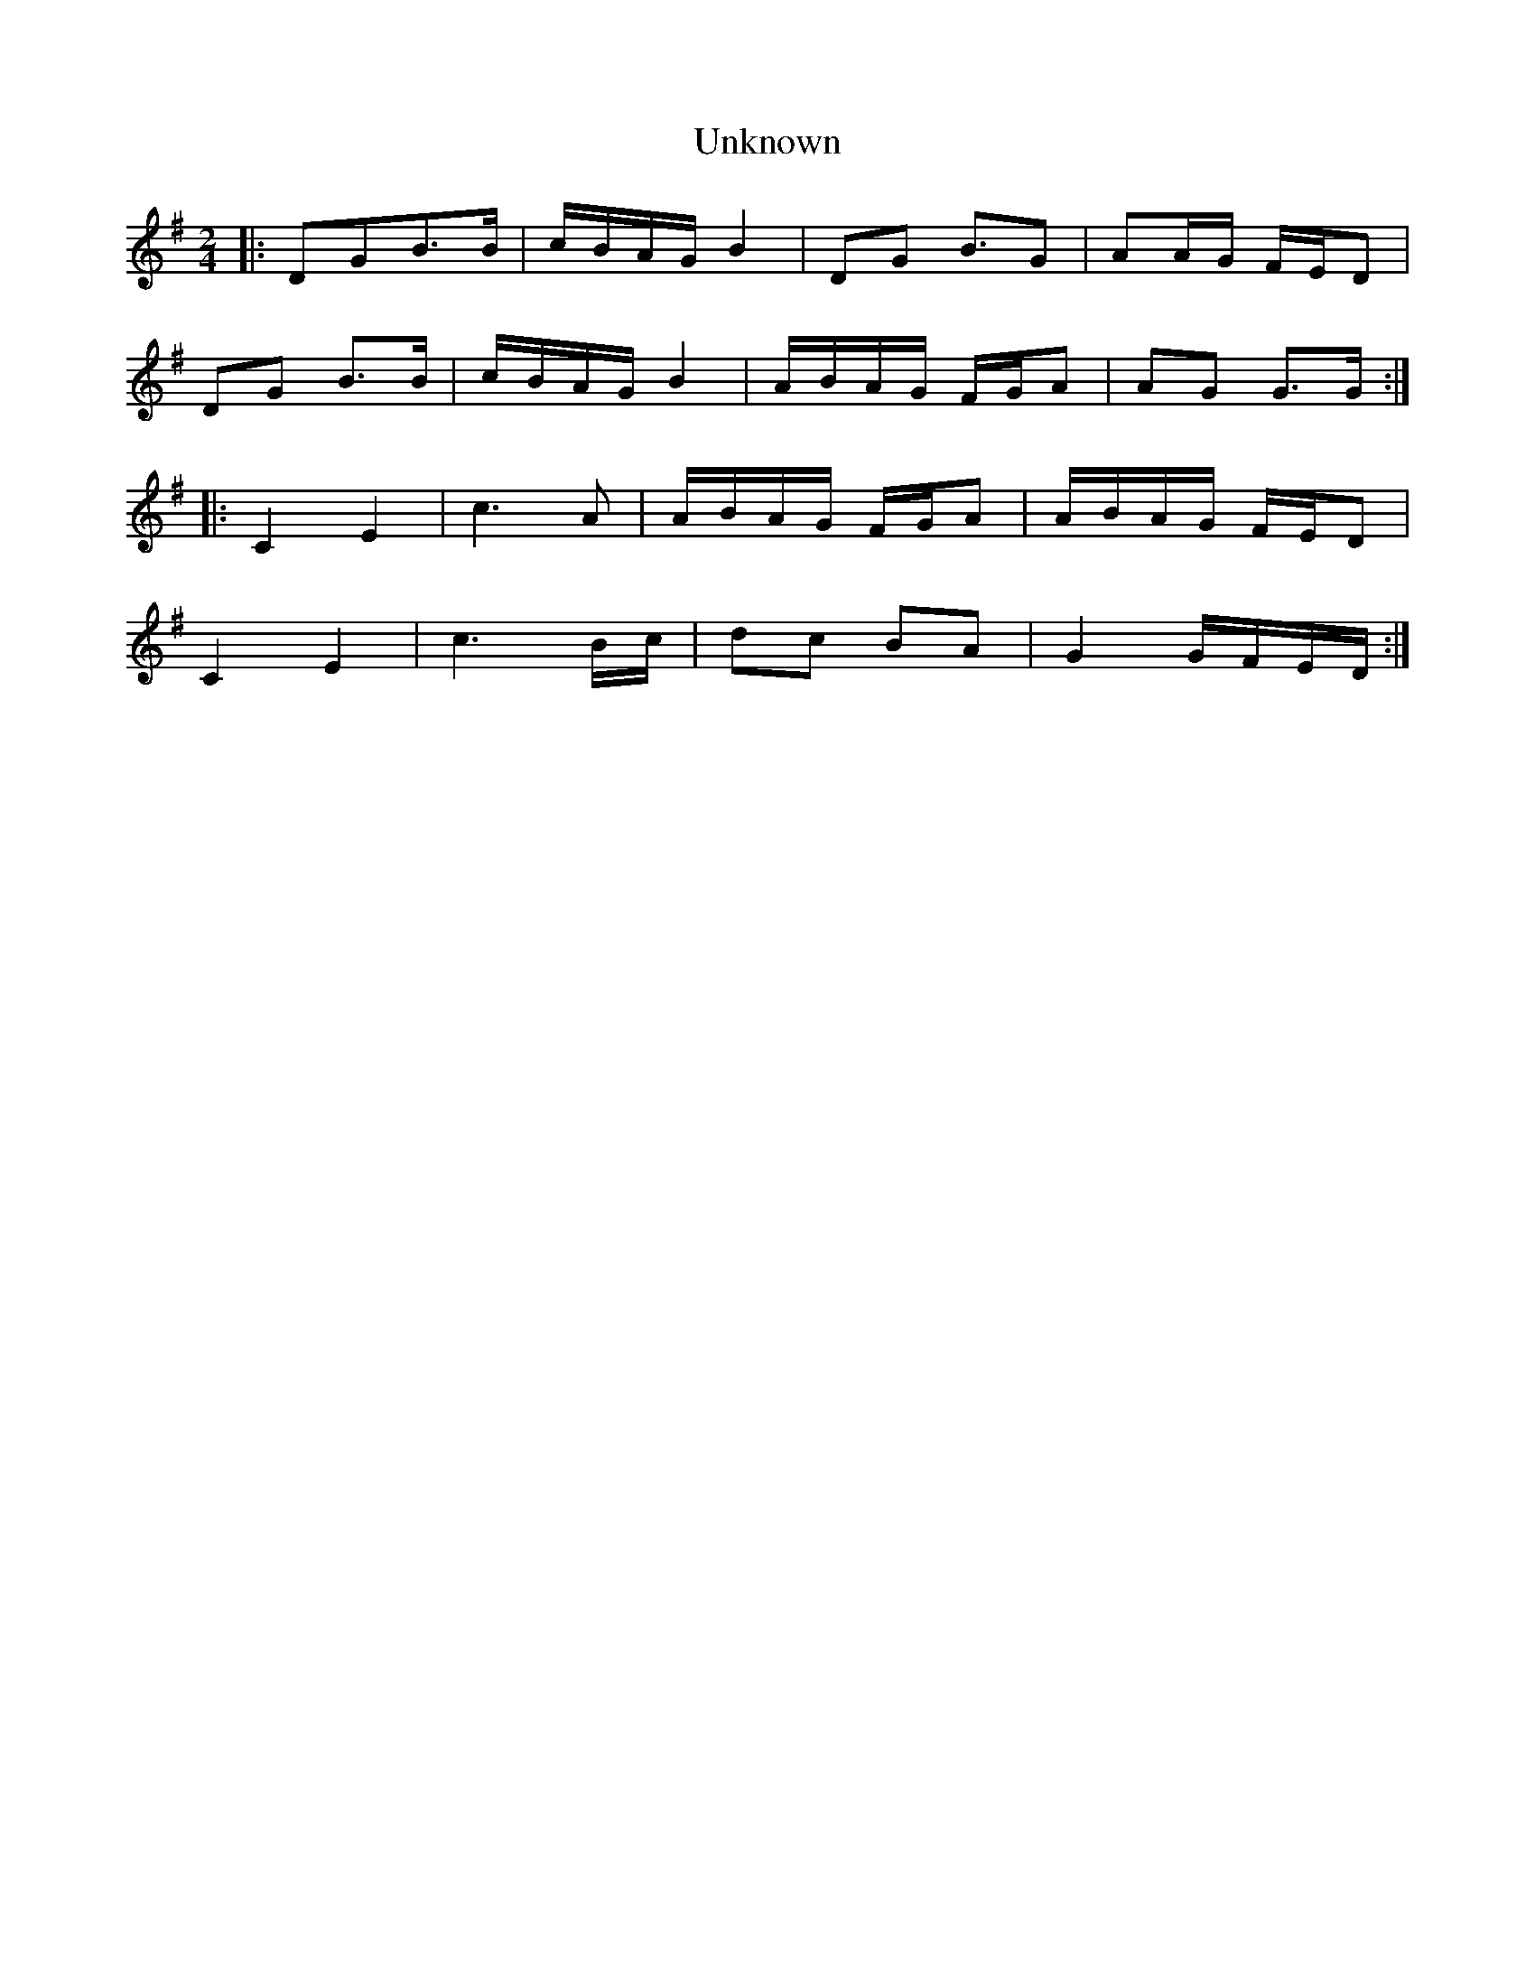 X: 1
T:Unknown
M:2/4
L:1/16
K:G
|:D2G2B3B|cBAG B4|D2G2 B3G2|A2AG FED2|!
D2G2 B3B|cBAG B4|ABAG FGA2|A2G2 G3G:|!
|:C4 E4|c6 A2|ABAG FGA2| ABAG FED2|!
C4 E4|c6 Bc|d2c2 B2A2|G4 GFED:|!
